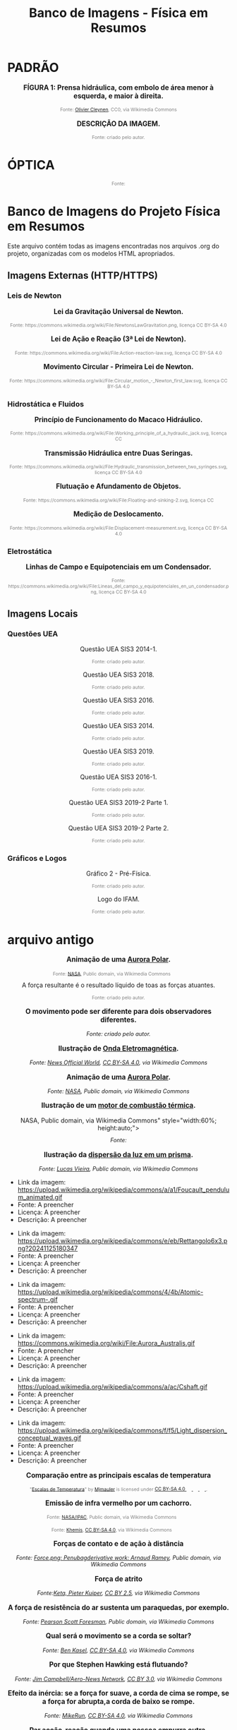 #+TITLE: Banco de Imagens - Física em Resumos


* PADRÃO

#+BEGIN_EXPORT html
<div style="text-align:center; max-width:700px; margin:auto;">
  <p style="font-weight:bold; font-size:1.1em;">
 FÍGURA 1: Prensa hidráulica, com embolo de área menor à esquerda, e maior à direita.
  </p>
  <img src="https://upload.wikimedia.org/wikipedia/commons/9/99/Working_principle_of_a_hydraulic_jack.svg"
       alt="prensa-hidraulica-1"
       style="width:80%; height:auto;">
  <p style="font-size:0.75em; color:gray;">
    Fonte: <a href="https://commons.wikimedia.org/wiki/File:Working_principle_of_a_hydraulic_jack.svg">Olivier Cleynen</a>, CC0, via Wikimedia Commons
    <img src="https://mirrors.creativecommons.org/presskit/icons/cc.svg" style="height: 1em;" />
    <img src="https://mirrors.creativecommons.org/presskit/icons/zero.svg" style="height: 1em;" />
  </p>
</div>
#+END_EXPORT



#+BEGIN_EXPORT html
<div style="text-align:center; max-width:700px; margin:auto;">
  <p style="font-weight:bold; font-size:1.1em;">
    DESCRIÇÃO DA IMAGEM.
  </p>
  <img src="./pictures/NOME_DA_IMAGEM.png"
       alt="ALT_TEXT"
       style="width:100%; height:auto;">
  <p style="font-size:0.75em; color:gray;">
    Fonte: criado pelo autor.
  </p>
</div>
#+END_EXPORT





* ÓPTICA


#+BEGIN_EXPORT html
<div style="text-align:center; max-width:700px; margin:auto;">
  <p style="font-weight:bold; font-size:1.1em;">
  
  </p>
  <img src=" "
       alt="prensa-hidraulica-1"
       style="width:80%; height:auto;">
  <p style="font-size:0.75em; color:gray;">
    Fonte:
    <img src="https://mirrors.creativecommons.org/presskit/icons/cc.svg" style="height: 1em;" />
    <img src="https://mirrors.creativecommons.org/presskit/icons/zero.svg" style="height: 1em;" />
  </p>
</div>
#+END_EXPORT


* Banco de Imagens do Projeto Física em Resumos

Este arquivo contém todas as imagens encontradas nos arquivos .org do projeto, organizadas com os modelos HTML apropriados.

** Imagens Externas (HTTP/HTTPS)


*** Leis de Newton


#+BEGIN_EXPORT html
<div style="text-align:center; max-width:700px; margin:auto;">
  <p style="font-weight:bold; font-size:1.1em;">
    Lei da Gravitação Universal de Newton.
  </p>
  <img src="https://upload.wikimedia.org/wikipedia/commons/3/3a/NewtonsLawGravitation.png"
       alt="Diagrama da Lei da Gravitação Universal"
       style="width:60%; height:auto;">
  <p style="font-size:0.75em; color:gray;">
    Fonte: https://commons.wikimedia.org/wiki/File:NewtonsLawGravitation.png, licença CC BY-SA 4.0
    <img src="https://mirrors.creativecommons.org/presskit/icons/cc.svg" style="height: 1em;" />
    <img src="https://mirrors.creativecommons.org/presskit/icons/zero.svg" style="height: 1em;" />
  </p>
</div>
#+END_EXPORT



#+BEGIN_EXPORT html
<div style="text-align:center; max-width:700px; margin:auto;">
  <p style="font-weight:bold; font-size:1.1em;">
    Lei de Ação e Reação (3ª Lei de Newton).
  </p>
  <img src="https://upload.wikimedia.org/wikipedia/commons/6/6d/Action-reaction-law.svg"
       alt="Diagrama da Lei de Ação e Reação"
       style="width:60%; height:auto;">
  <p style="font-size:0.75em; color:gray;">
    Fonte: https://commons.wikimedia.org/wiki/File:Action-reaction-law.svg, licença CC BY-SA 4.0
    <img src="https://mirrors.creativecommons.org/presskit/icons/cc.svg" style="height: 1em;" />
    <img src="https://mirrors.creativecommons.org/presskit/icons/zero.svg" style="height: 1em;" />
  </p>
</div>
#+END_EXPORT



#+BEGIN_EXPORT html
<div style="text-align:center; max-width:700px; margin:auto;">
  <p style="font-weight:bold; font-size:1.1em;">
    Movimento Circular - Primeira Lei de Newton.
  </p>
  <img src="https://upload.wikimedia.org/wikipedia/commons/c/c7/Circular_motion_-_Newton_first_law.svg"
       alt="Diagrama do movimento circular e primeira lei de Newton"
       style="width:60%; height:auto;">
  <p style="font-size:0.75em; color:gray;">
    Fonte: https://commons.wikimedia.org/wiki/File:Circular_motion_-_Newton_first_law.svg, licença CC BY-SA 4.0
    <img src="https://mirrors.creativecommons.org/presskit/icons/cc.svg" style="height: 1em;" />
    <img src="https://mirrors.creativecommons.org/presskit/icons/zero.svg" style="height: 1em;" />
  </p>
</div>
#+END_EXPORT


*** Hidrostática e Fluidos


#+BEGIN_EXPORT html
<div style="text-align:center; max-width:700px; margin:auto;">
  <p style="font-weight:bold; font-size:1.1em;">
    Princípio de Funcionamento do Macaco Hidráulico.
  </p>
  <img src="https://upload.wikimedia.org/wikipedia/commons/9/99/Working_principle_of_a_hydraulic_jack.svg"
       alt="Diagrama do princípio de funcionamento do macaco hidráulico"
       style="width:60%; height:auto;">
  <p style="font-size:0.75em; color:gray;">
    Fonte: https://commons.wikimedia.org/wiki/File:Working_principle_of_a_hydraulic_jack.svg, licença CC
    <img src="https://mirrors.creativecommons.org/presskit/icons/cc.svg" style="height: 1em;" />
    <img src="https://mirrors.creativecommons.org/presskit/icons/zero.svg" style="height: 1em;" />
  </p>
</div>
#+END_EXPORT



#+BEGIN_EXPORT html
<div style="text-align:center; max-width:700px; margin:auto;">
  <p style="font-weight:bold; font-size:1.1em;">
    Transmissão Hidráulica entre Duas Seringas.
  </p>
  <img src="https://upload.wikimedia.org/wikipedia/commons/thumb/e/e9/Hydraulic_transmission_between_two_syringes.svg/512px-Hydraulic_transmission_between_two_syringes.svg.png"
       alt="Diagrama da transmissão hidráulica entre seringas"
       style="width:60%; height:auto;">
  <p style="font-size:0.75em; color:gray;">
    Fonte: https://commons.wikimedia.org/wiki/File:Hydraulic_transmission_between_two_syringes.svg, licença CC BY-SA 4.0
    <img src="https://mirrors.creativecommons.org/presskit/icons/cc.svg" style="height: 1em;" />
    <img src="https://mirrors.creativecommons.org/presskit/icons/zero.svg" style="height: 1em;" />
  </p>
</div>
#+END_EXPORT



#+BEGIN_EXPORT html
<div style="text-align:center; max-width:700px; margin:auto;">
  <p style="font-weight:bold; font-size:1.1em;">
    Flutuação e Afundamento de Objetos.
  </p>
  <img src="https://upload.wikimedia.org/wikipedia/commons/1/10/Floating-and-sinking-2.svg"
       alt="Diagrama mostrando objetos flutuando e afundando"
       style="width:60%; height:auto;">
  <p style="font-size:0.75em; color:gray;">
    Fonte: https://commons.wikimedia.org/wiki/File:Floating-and-sinking-2.svg, licença CC
    <img src="https://mirrors.creativecommons.org/presskit/icons/cc.svg" style="height: 1em;" />
    <img src="https://mirrors.creativecommons.org/presskit/icons/zero.svg" style="height: 1em;" />
  </p>
</div>
#+END_EXPORT



#+BEGIN_EXPORT html
<div style="text-align:center; max-width:700px; margin:auto;">
  <p style="font-weight:bold; font-size:1.1em;">
    Medição de Deslocamento.
  </p>
  <img src="https://upload.wikimedia.org/wikipedia/commons/thumb/b/b1/Displacement-measurement.svg/512px-Displacement-measurement.svg.png"
       alt="Diagrama de medição de deslocamento"
       style="width:60%; height:auto;">
  <p style="font-size:0.75em; color:gray;">
    Fonte: https://commons.wikimedia.org/wiki/File:Displacement-measurement.svg, licença CC BY-SA 4.0
    <img src="https://mirrors.creativecommons.org/presskit/icons/cc.svg" style="height: 1em;" />
    <img src="https://mirrors.creativecommons.org/presskit/icons/zero.svg" style="height: 1em;" />
  </p>
</div>
#+END_EXPORT


*** Eletrostática


#+BEGIN_EXPORT html
<div style="text-align:center; max-width:700px; margin:auto;">
  <p style="font-weight:bold; font-size:1.1em;">
    Linhas de Campo e Equipotenciais em um Condensador.
  </p>
  <img src="https://upload.wikimedia.org/wikipedia/commons/d/d4/Lineas_del_campo_y_equipotenciales_en_un_condensador.png"
       alt="Diagrama das linhas de campo e equipotenciais em um condensador"
       style="width:60%; height:auto;">
  <p style="font-size:0.75em; color:gray;">
    Fonte: https://commons.wikimedia.org/wiki/File:Lineas_del_campo_y_equipotenciales_en_un_condensador.png, licença CC BY-SA 4.0
    <img src="https://mirrors.creativecommons.org/presskit/icons/cc.svg" style="height: 1em;" />
    <img src="https://mirrors.creativecommons.org/presskit/icons/zero.svg" style="height: 1em;" />
  </p>
</div>
#+END_EXPORT


** Imagens Locais

*** Questões UEA


#+BEGIN_EXPORT html
<div style="text-align:center; max-width:700px; margin:auto;">
  <p>
    Questão UEA SIS3 2014-1.
  </p>
  <img src="./uea-pngs/uea-sis3-2014-1.png"
       alt="Questão UEA SIS3 2014-1"
       style="width:100%; height:auto;">
  <p style="font-size:0.75em; color:gray;">
    Fonte: criado pelo autor.
  </p>
</div>
#+END_EXPORT



#+BEGIN_EXPORT html
<div style="text-align:center; max-width:700px; margin:auto;">
  <p>
    Questão UEA SIS3 2018.
  </p>
  <img src="./uea-pngs/uea-sis3-2018.png"
       alt="Questão UEA SIS3 2018"
       style="width:100%; height:auto;">
  <p style="font-size:0.75em; color:gray;">
    Fonte: criado pelo autor.
  </p>
</div>
#+END_EXPORT



#+BEGIN_EXPORT html
<div style="text-align:center; max-width:700px; margin:auto;">
  <p>
    Questão UEA SIS3 2016.
  </p>
  <img src="./uea-pngs/uea-sis3-2016.png"
       alt="Questão UEA SIS3 2016"
       style="width:100%; height:auto;">
  <p style="font-size:0.75em; color:gray;">
    Fonte: criado pelo autor.
  </p>
</div>
#+END_EXPORT



#+BEGIN_EXPORT html
<div style="text-align:center; max-width:700px; margin:auto;">
  <p>
    Questão UEA SIS3 2014.
  </p>
  <img src="./uea-pngs/uea-sis3-2014.png"
       alt="Questão UEA SIS3 2014"
       style="width:100%; height:auto;">
  <p style="font-size:0.75em; color:gray;">
    Fonte: criado pelo autor.
  </p>
</div>
#+END_EXPORT



#+BEGIN_EXPORT html
<div style="text-align:center; max-width:700px; margin:auto;">
  <p>
    Questão UEA SIS3 2019.
  </p>
  <img src="./uea-pngs/uea-sis3-2019.png"
       alt="Questão UEA SIS3 2019"
       style="width:100%; height:auto;">
  <p style="font-size:0.75em; color:gray;">
    Fonte: criado pelo autor.
  </p>
</div>
#+END_EXPORT



#+BEGIN_EXPORT html
<div style="text-align:center; max-width:700px; margin:auto;">
  <p>
    Questão UEA SIS3 2016-1.
  </p>
  <img src="./uea-pngs/uea-sis3-2016-1.png"
       alt="Questão UEA SIS3 2016-1"
       style="width:100%; height:auto;">
  <p style="font-size:0.75em; color:gray;">
    Fonte: criado pelo autor.
  </p>
</div>
#+END_EXPORT



#+BEGIN_EXPORT html
<div style="text-align:center; max-width:700px; margin:auto;">
  <p>
    Questão UEA SIS3 2019-2 Parte 1.
  </p>
  <img src="./uea-pngs/uea-sis3-2019-2-part1.png"
       alt="Questão UEA SIS3 2019-2 Parte 1"
       style="width:100%; height:auto;">
  <p style="font-size:0.75em; color:gray;">
    Fonte: criado pelo autor.
  </p>
</div>
#+END_EXPORT



#+BEGIN_EXPORT html
<div style="text-align:center; max-width:700px; margin:auto;">
  <p>
    Questão UEA SIS3 2019-2 Parte 2.
  </p>
  <img src="./uea-pngs/uea-sis3-2019-2-part2.png"
       alt="Questão UEA SIS3 2019-2 Parte 2"
       style="width:100%; height:auto;">
  <p style="font-size:0.75em; color:gray;">
    Fonte: criado pelo autor.
  </p>
</div>
#+END_EXPORT


*** Gráficos e Logos


#+BEGIN_EXPORT html
<div style="text-align:center; max-width:700px; margin:auto;">
  <p>
    Gráfico 2 - Pré-Física.
  </p>
  <img src="./graphics/grafico2.png"
       alt="Gráfico 2 para exercícios de pré-física"
       style="width:100%; height:auto;">
  <p style="font-size:0.75em; color:gray;">
    Fonte: criado pelo autor.
  </p>
</div>
#+END_EXPORT



#+BEGIN_EXPORT html
<div style="text-align:center; max-width:700px; margin:auto;">
  <p>
    Logo do IFAM.
  </p>
  <img src="./ifam-logo.png"
       alt="Logo do Instituto Federal do Amazonas"
       style="width:100%; height:auto;">
  <p style="font-size:0.75em; color:gray;">
    Fonte: criado pelo autor.
  </p>
</div>
#+END_EXPORT





* arquivo antigo



#+BEGIN_EXPORT html
<div style="text-align:center; max-width:700px; margin:auto;">
  <p style="font-weight:bold; font-size:1.1em;">
    Animação de uma <a href="https://pt.wikipedia.org/wiki/Aurora_polar" target="_blank">Aurora Polar</a>.
  </p>
  <img src="https://upload.wikimedia.org/wikipedia/commons/4/48/Aurora_Australis.gif"
       alt="Aurora Austral animada"
       style="width:60%; height:auto;">
  <p style="font-size:0.75em; color:gray;">
    Fonte: <a href="https://commons.wikimedia.org/wiki/File:Aurora_Australis.gif">NASA</a>, 
    Public domain, via Wikimedia Commons
    <img src="https://mirrors.creativecommons.org/presskit/icons/cc.svg" style="height: 1em; margin-left: 0.25em; display: inline;" />
    <img src="https://mirrors.creativecommons.org/presskit/icons/zero.svg" style="height: 1em; margin-left: 0.125em; display: inline;" />
  </p>
</div>
#+END_EXPORT



#+BEGIN_EXPORT html
<div style="text-align:center; max-width:700px; margin:auto;">

A força resultante é o resultado líquido de toas as forças atuantes.
  </p>
  <img src="./pictures/forca-resultante.png"
       alt="queda-livre"
       style="width:100%; height:auto;">
  <p style="font-size:0.75em; color:gray;">
  Fonte: criado pelo autor.
  </p>
</div>
#+END_EXPORT



#+BEGIN_EXPORT html
<div style="text-align:center; max-width:700px; margin:auto;">
  <p style="font-weight:bold; font-size:1.1em;">
    O movimento pode ser diferente para dois observadores diferentes. 
  </p>
  <img src="./pictures/referenciais.png"
       alt="força resultante"
       style="width:100%; height:auto;">
  <p style="font-style:italic; font-size:0.9em;">
Fonte: criado pelo autor.
  </p>
</div>
#+END_EXPORT



#+BEGIN_EXPORT html
<div style="text-align:center; max-width:700px; margin:auto;">
  <p style="font-weight:bold; font-size:1.1em;">
    Ilustração de <a href="https://pt.wikipedia.org/wiki/Radia%C3%A7%C3%A3o_eletromagn%C3%A9tica" target="_blank">Onda Eletromagnética</a>.
  </p>
  <img src="https://upload.wikimedia.org/wikipedia/commons/4/4b/Atomic-spectrum-.gif"
       alt="https://upload.wikimedia.org/wikipedia/commons/4/4b/Atomic-spectrum-.gif"
       style="width:60%; height:auto;">
  <p style="font-style:italic; font-size:0.9em;">
    Fonte: <a href="https://commons.wikimedia.org/wiki/File:Atomic-spectrum-.gif">News Official World</a>, <a href="https://creativecommons.org/licenses/by-sa/4.0">CC BY-SA 4.0</a>, via Wikimedia Commons
  </p>
</div>
#+END_EXPORT



#+BEGIN_EXPORT html
<div style="text-align:center; max-width:700px; margin:auto;">
  <p style="font-weight:bold; font-size:1.1em;">
    Animação de uma <a href="https://pt.wikipedia.org/wiki/Aurora_polar" target="_blank">Aurora Polar</a>.
  </p>
  <img src="https://commons.wikimedia.org/wiki/File:Aurora_Australis.gif"
       alt=h"https://commons.wikimedia.org/wiki/File:Aurora_Australis.gif"
       style="width:60%; height:auto;">
  <p style="font-style:italic; font-size:0.9em;">
    Fonte: <a href="https://commons.wikimedia.org/wiki/File:Aurora_Australis.gif">NASA</a>, Public domain, via Wikimedia Commons
  </p>
</div>
#+END_EXPORT


#+BEGIN_EXPORT html
<div style="text-align:center; max-width:700px; margin:auto;">
  <p style="font-weight:bold; font-size:1.1em;">
    Ilustração de um  <a href=" https://pt.wikipedia.org/wiki/Motor_de_combust%C3%A3o_interna" target="_blank"> motor de combustão térmica</a>.
  </p>
  <img src="https://upload.wikimedia.org/wikipedia/commons/a/ac/Cshaft.gif"
       alt="<a href="https://commons.wikimedia.org/wiki/File:Cshaft.gif">NASA</a>,
Public domain, via Wikimedia Commons"
       style="width:60%; height:auto;">
  <p style="font-style:italic; font-size:0.9em;">
    Fonte: 
  </p>
</div>
#+END_EXPORT









#+BEGIN_EXPORT html
<div style="text-align:center; max-width:700px; margin:auto;">
  <p style="font-weight:bold; font-size:1.1em;">
    Ilustração da <a href="https://pt.wikipedia.org/wiki/Dispers%C3%A3o_(%C3%B3ptica)" target="_blank"> dispersão da luz em um prisma</a>.
  </p>
  <img src="https://upload.wikimedia.org/wikipedia/commons/f/f5/Light_dispersion_conceptual_waves.gif"
       alt="https://upload.wikimedia.org/wikipedia/commons/f/f5/Light_dispersion_conceptual_waves.gif"
       style="width:60%; height:auto;">
  <p style="font-style:italic; font-size:0.9em;">
    Fonte: <a href="https://commons.wikimedia.org/wiki/File:Light_dispersion_conceptual_waves.gif">Lucas Vieira</a>, Public domain, via Wikimedia Commons
  </p>
</div>
#+END_EXPORT




- Link da imagem: https://upload.wikimedia.org/wikipedia/commons/a/a1/Foucault_pendulum_animated.gif
- Fonte: A preencher
- Licença: A preencher
- Descrição: A preencher


- Link da imagem: https://upload.wikimedia.org/wikipedia/commons/e/eb/Rettangolo6x3.png?20241125180347
- Fonte: A preencher
- Licença: A preencher
- Descrição: A preencher


- Link da imagem: https://upload.wikimedia.org/wikipedia/commons/4/4b/Atomic-spectrum-.gif
- Fonte: A preencher
- Licença: A preencher
- Descrição: A preencher


- Link da imagem: https://commons.wikimedia.org/wiki/File:Aurora_Australis.gif
- Fonte: A preencher
- Licença: A preencher
- Descrição: A preencher


- Link da imagem: https://upload.wikimedia.org/wikipedia/commons/a/ac/Cshaft.gif
- Fonte: A preencher
- Licença: A preencher
- Descrição: A preencher


- Link da imagem: https://upload.wikimedia.org/wikipedia/commons/f/f5/Light_dispersion_conceptual_waves.gif
- Fonte: A preencher
- Licença: A preencher
- Descrição: A preencher


#+BEGIN_EXPORT html
<div style="text-align:center; max-width:700px; margin:auto;">
  <p style="font-weight:bold; font-size:1.1em;">
    Comparação entre as principais escalas de temperatura
  </p>
  <img src="https://upload.wikimedia.org/wikipedia/commons/9/94/Escalas_de_Temperatura.jpg"
       style="width:60%; height:auto;">
  <p style="font-size:0.75em; color:gray;">
    "<a rel="noopener noreferrer" href="https://commons.wikimedia.org/w/index.php?curid=92805740">Escalas de Temperatura</a>" 
    by <a rel="noopener noreferrer" href="https://commons.wikimedia.org/wiki/User:Mjmauler">Mjmauler</a> 
    is licensed under 
    <a rel="noopener noreferrer" href="https://creativecommons.org/licenses/by-sa/4.0/?ref=openverse">
      CC BY-SA 4.0 
      <img src="https://mirrors.creativecommons.org/presskit/icons/cc.svg" style="height: 1em; margin-right: 0.125em; display: inline;" />
      <img src="https://mirrors.creativecommons.org/presskit/icons/by.svg" style="height: 1em; margin-right: 0.125em; display: inline;" />
      <img src="https://mirrors.creativecommons.org/presskit/icons/sa.svg" style="height: 1em; margin-right: 0.125em; display: inline;" />
    </a>.
  </p>
</div>
#+END_EXPORT




#+BEGIN_EXPORT html
<div style="text-align:center; max-width:700px; margin:auto;">
  <p style="font-weight:bold; font-size:1.1em;">
    Emissão de infra vermelho por um cachorro. 
  </p>
  <img src="https://upload.wikimedia.org/wikipedia/commons/0/0c/Infrared_dog.jpg"
       alt="infrared_dog.jpg"
       style="width:60%; height:auto;">
  <p style="font-size:0.75em; color:gray;">
    Fonte: <a href="https://commons.wikimedia.org/wiki/File:Infrared_dog.jpg">NASA/IPAC</a>, Public domain, via Wikimedia Commons
    <img src="https://mirrors.creativecommons.org/presskit/icons/cc.svg" style="height: 1em; margin-left: 0.25em; display: inline;" />
    <img src="https://mirrors.creativecommons.org/presskit/icons/zero.svg" style="height: 1em; margin-left: 0.125em; display: inline;" />
  </p>
</div>
#+END_EXPORT


#+BEGIN_EXPORT html
<div style="text-align:center; max-width:700px; margin:auto;">
  <p style="font-weight:bold; font-size:1.1em;">
  </p>
  <img src="https://upload.wikimedia.org/wikipedia/commons/3/36/Espectro_EM_pt.svg"
       alt="Espectro_EM_pt.svg"
       style="width:60%; height:auto;">
  <p style="font-size:0.75em; color:gray;">
    Fonte: <a href="https://commons.wikimedia.org/wiki/File:Espectro_EM_pt.svg">Khemis</a>, <a href="https://creativecommons.org/licenses/by-sa/4.0">CC BY-SA 4.0</a>, via Wikimedia Commons
    <img src="https://mirrors.creativecommons.org/presskit/icons/cc.svg" style="height: 1em; margin-left: 0.25em; display: inline;" />
    <img src="https://mirrors.creativecommons.org/presskit/icons/zero.svg" style="height: 1em; margin-left: 0.125em; display: inline;" />
  </p>
</div>
#+END_EXPORT


#+BEGIN_EXPORT html
<div style="text-align:center; max-width:700px; margin:auto;">
  <p style="font-weight:bold; font-size:1.1em;">
    Forças de contato e de ação à distância
  </p>
  <img src="https://upload.wikimedia.org/wikipedia/commons/c/c3/Force_examples.svg"
       alt="exemplos de força 1"
       style="width:100%; height:auto;">
  <p style="font-style:italic; font-size:0.9em;">
  Fonte: <a href="https://commons.wikimedia.org/wiki/File:Force_examples.svg">Force.png: Penubagderivative work: Arnaud Ramey</a>, Public domain, via Wikimedia Commons
  </p>
</div>
#+END_EXPORT



#+BEGIN_EXPORT html
<div style="text-align:center; max-width:700px; margin:auto;">
  <p style="font-weight:bold; font-size:1.1em;">
    Força de atrito
  </p>
  <img src="https://upload.wikimedia.org/wikipedia/commons/d/d9/Friction.svg"
       alt="força de atrito"
       style="width:100%; height:auto;">
  <p style="font-style:italic; font-size:0.9em;">
  Fonte:<a href="https://commons.wikimedia.org/wiki/File:Friction.svg">Keta, Pieter Kuiper</a>, <a href="https://creativecommons.org/licenses/by/2.5">CC BY 2.5</a>, via Wikimedia Commons
  </p>
</div>
#+END_EXPORT


#+BEGIN_EXPORT html
<div style="text-align:center; max-width:700px; margin:auto;">
  <p style="font-weight:bold; font-size:1.1em;">
    A força de resistência do ar sustenta um paraquedas, por exemplo.
  </p>
  <img src="https://upload.wikimedia.org/wikipedia/commons/a/a8/Parachute_%28PSF%29.png"
       alt="paraquedas"
       style="width:50%; height:auto;">
  <p style="font-style:italic; font-size:0.9em;">
  Fonte: <a href="https://commons.wikimedia.org/wiki/File:Parachute_(PSF).png">Pearson Scott Foresman</a>, Public domain, via Wikimedia Commons
  </p>
</div>
#+END_EXPORT


#+BEGIN_EXPORT html
<div style="text-align:center; max-width:700px; margin:auto;">
  <p style="font-weight:bold; font-size:1.1em;">
    Qual será o movimento se a corda se soltar?
  </p>
  <img src="https://upload.wikimedia.org/wikipedia/commons/6/66/Circular_motion_-_Newton_first_law.svg"
       alt="circular"
       style="width:50%; height:auto;">
  <p style="font-style:italic; font-size:0.9em;">
  Fonte: <a href="https://commons.wikimedia.org/wiki/File:Circular_motion_-_Newton_first_law.svg">Ben Kasel</a>, <a href="https://creativecommons.org/licenses/by-sa/4.0">CC BY-SA 4.0</a>, via Wikimedia Commons
  </p>
</div>
#+END_EXPORT



#+BEGIN_EXPORT html
<div style="text-align:center; max-width:700px; margin:auto;">
  <p style="font-weight:bold; font-size:1.1em;">
    Por que Stephen Hawking está flutuando?
  </p>
  <img src="https://upload.wikimedia.org/wikipedia/commons/0/08/Physicist_Stephen_Hawking_in_Zero_Gravity_NASA.jpg"
       alt="circular"
       style="width:50%; height:auto;">
  <p style="font-style:italic; font-size:0.9em;">
  Fonte: <a href="https://commons.wikimedia.org/wiki/File:Physicist_Stephen_Hawking_in_Zero_Gravity_NASA.jpg">Jim Campbell/Aero-News Network</a>, <a href="https://creativecommons.org/licenses/by/3.0">CC BY 3.0</a>, via Wikimedia Commons
  </p>
</div>
#+END_EXPORT


#+BEGIN_EXPORT html
<div style="text-align:center; max-width:700px; margin:auto;">
  <p style="font-weight:bold; font-size:1.1em;">
  Efeito da inércia: se a força for suave, a corda de cima se rompe, se a força for abrupta,a corda de baixo se rompe.
  </p>
  <img src="https://upload.wikimedia.org/wikipedia/commons/b/b0/Inertial-vs-gravitational-mass-experiment.svg"
       alt="inertia-string"
       style="width:50%; height:auto;">
  <p style="font-style:italic; font-size:0.9em;">
  Fonte: <a href="https://commons.wikimedia.org/wiki/File:Inertial-vs-gravitational-mass-experiment.svg">MikeRun</a>, <a href="https://creativecommons.org/licenses/by-sa/4.0">CC BY-SA 4.0</a>, via Wikimedia Commons
  </p>
</div>
#+END_EXPORT




#+BEGIN_EXPORT html
<div style="text-align:center; max-width:700px; margin:auto;">
  <p style="font-weight:bold; font-size:1.1em;">
  Par acção-reação quando uma pessoa empurra outra.
  </p>
  <img src="https://upload.wikimedia.org/wikipedia/commons/6/6d/Action-reaction-law.svg"
       alt="ação-reação1"
       style="width:50%; height:auto;">
  <p style="font-style:italic; font-size:0.9em;">
  Fonte: <a href="https://commons.wikimedia.org/wiki/File:Action-reaction-law.svg">MikeRun</a>, <a href="https://creativecommons.org/licenses/by-sa/4.0">CC BY-SA 4.0</a>, via Wikimedia Commons
  </p>
</div>
#+END_EXPORT

#+BEGIN_EXPORT html
<div style="text-align:center; max-width:700px; margin:auto;">
  <p style="font-weight:bold; font-size:1.1em;">
  Par acção-reação em forças de ação à distância, nesse exemplo, a força gravitacional.
  </p>
  <img src="https://upload.wikimedia.org/wikipedia/commons/3/3a/NewtonsLawGravitation.png"
       alt="ação-reação2-gravitacional"
       style="width:50%; height:auto;">
  <p style="font-style:italic; font-size:0.9em;">
  Fonte: <a href="https://commons.wikimedia.org/wiki/File:NewtonsLawGravitation.png">Svjo</a>, <a href="https://creativecommons.org/licenses/by-sa/4.0">CC BY-SA 4.0</a>, via Wikimedia Commons
  </p>
</div>
#+END_EXPORT


#+BEGIN_EXPORT html
<div style="text-align:center; max-width:700px; margin:auto;">
  <p style="font-weight:bold; font-size:1.1em;">
    Quem está dentro de um automóvel que faz uma curva, sente uma força para fora da curva.
  </p>
  <img src="https://upload.wikimedia.org/wikipedia/commons/c/c6/ForceCentrifugeDansUnVirage.png"
       alt="força-cetrífuga"
       style="width:70%; height:auto;">
  <p style="font-style:italic; font-size:0.9em;">
  Fonte: <a href="https://commons.wikimedia.org/wiki/File:ForceCentrifugeDansUnVirage.png">Thilp</a>, CC0, via Wikimedia Commons
  </p>
</div>
#+END_EXPORT





* CONFIGURAR

#+BEGIN_EXPORT html
<div style="text-align:center; max-width:700px; margin:auto;">
  <p style="font-weight:bold; font-size:1.1em;">
    Resistência, tensão e corrente.
  </p>
  <img src="https://upload.wikimedia.org/wikipedia/commons/b/bf/Lei_de_ohm_-_Ohm%27s_law.jpg"
       alt="lei-de-ohm"
       style="width:60%; height:auto;">
  <p style="font-size:0.75em; color:gray;">
    Fonte: Elilopes, CC BY-SA 4.0 <https://creativecommons.org/licenses/by-sa/4.0>, via Wikimedia Commons
    <img src="https://mirrors.creativecommons.org/presskit/icons/cc.svg" style="height: 1em;" />
    <img src="https://mirrors.creativecommons.org/presskit/icons/zero.svg" style="height: 1em;" />
  </p>
</div>
#+END_EXPORT







* Fontes

https://openverse.org 


[[https://pixabay.com/images/search/dominica/?utm_source=chatgpt.com][pixbay]]


* revisar

#+BEGIN_EXPORT html
<div style="text-align:center; max-width:700px; margin:auto;">
  <p style="font-weight:bold; font-size:1.1em;">
    Força Resultante - Diagrama de Forças.
  </p>
  <img src="https://upload.wikimedia.org/wikipedia/commons/f/f7/Forca-resultante.png"
       alt="Diagrama mostrando força resultante"
       style="width:60%; height:auto;">
  <p style="font-size:0.75em; color:gray;">
    Fonte: https://commons.wikimedia.org/wiki/File:Forca-resultante.png, licença CC
    <img src="https://mirrors.creativecommons.org/presskit/icons/cc.svg" style="height: 1em;" />
    <img src="https://mirrors.creativecommons.org/presskit/icons/zero.svg" style="height: 1em;" />
  </p>
</div>
#+END_EXPORT



#+BEGIN_EXPORT html
<div style="text-align:center; max-width:700px; margin:auto;">
  <p style="font-weight:bold; font-size:1.1em;">
    Força Resultante - Segundo Diagrama.
  </p>
  <img src="https://upload.wikimedia.org/wikipedia/commons/a/a8/Forca-resultante-2.png"
       alt="Segundo diagrama de força resultante"
       style="width:60%; height:auto;">
  <p style="font-size:0.75em; color:gray;">
    Fonte: https://commons.wikimedia.org/wiki/File:Forca-resultante-2.png, licença CC
    <img src="https://mirrors.creativecommons.org/presskit/icons/cc.svg" style="height: 1em;" />
    <img src="https://mirrors.creativecommons.org/presskit/icons/zero.svg" style="height: 1em;" />
  </p>
</div>
#+END_EXPORT


#+BEGIN_EXPORT html
<div style="text-align:center; max-width:700px; margin:auto;">
  <p style="font-weight:bold; font-size:1.1em;">
    Força Resultante - Terceiro Diagrama.
  </p>
  <img src="https://upload.wikimedia.org/wikipedia/commons/b/b7/Forca-resultante-3.png"
       alt="Terceiro diagrama de força resultante"
       style="width:60%; height:auto;">
  <p style="font-size:0.75em; color:gray;">
    Fonte: https://commons.wikimedia.org/wiki/File:Forca-resultante-3.png, licença CC
    <img src="https://mirrors.creativecommons.org/presskit/icons/cc.svg" style="height: 1em;" />
    <img src="https://mirrors.creativecommons.org/presskit/icons/zero.svg" style="height: 1em;" />
  </p>
</div>
#+END_EXPORT



* Fonte própria

#+BEGIN_EXPORT html
<div style="text-align:center; max-width:700px; margin:auto;">
  <p style="font-weight:bold; font-size:1.1em;">
    O movimento pode ser diferente para dois observadores diferentes.
  </p>
  <img src="./pictures/forca-resultante.png"
       alt="queda-livre"
       style="width:100%; height:auto;">
  <p style="font-style:italic; font-size:0.9em;">
  </p>
</div>
#+END_EXPORT



#+BEGIN_EXPORT html
<div style="text-align:center; max-width:700px; margin:auto;">
  <p style="font-weight:bold; font-size:1.1em;">
    A força resultante é o resultado líquido de toas as forças atuantes. 
  </p>
  <img src="./pictures/referenciais.png"
       alt="força resultante"
       style="width:100%; height:auto;">
  <p style="font-style:italic; font-size:0.9em;">
Fonte: criado pelo autor.
  </p>
</div>
#+END_EXPORT




* wikimedia


#+BEGIN_EXPORT html
<div style="text-align:center; max-width:700px; margin:auto;">
  <p style="font-weight:bold; font-size:1.1em;">
    Animação de uma <a href="https://pt.wikipedia.org/wiki/Aurora_polar" target="_blank">Aurora Polar</a>.
  </p>
  <img src="https://upload.wikimedia.org/wikipedia/commons/4/48/Aurora_Australis.gif"
       alt="Aurora Austral animada"
       style="width:60%; height:auto;">
  <p style="font-size:0.75em; color:gray;">
    Fonte: <a href="https://commons.wikimedia.org/wiki/File:Aurora_Australis.gif">NASA</a>, 
    Public domain, via Wikimedia Commons
    <img src="https://mirrors.creativecommons.org/presskit/icons/cc.svg" style="height: 1em; margin-left: 0.25em; display: inline;" />
    <img src="https://mirrors.creativecommons.org/presskit/icons/zero.svg" style="height: 1em; margin-left: 0.125em; display: inline;" />
  </p>
</div>
#+END_EXPORT








#+BEGIN_EXPORT html
<div style="text-align:center; max-width:700px; margin:auto;">
  <p style="font-weight:bold; font-size:1.1em;">
    Ilustração de <a href="https://pt.wikipedia.org/wiki/Radia%C3%A7%C3%A3o_eletromagn%C3%A9tica" target="_blank">Onda Eletromagnética</a>.
  </p>
  <img src="https://upload.wikimedia.org/wikipedia/commons/4/4b/Atomic-spectrum-.gif"
       alt="https://upload.wikimedia.org/wikipedia/commons/4/4b/Atomic-spectrum-.gif"
       style="width:60%; height:auto;">
  <p style="font-style:italic; font-size:0.9em;">
    Fonte: <a href="https://commons.wikimedia.org/wiki/File:Atomic-spectrum-.gif">News Official World</a>, <a href="https://creativecommons.org/licenses/by-sa/4.0">CC BY-SA 4.0</a>, via Wikimedia Commons
  </p>
</div>
#+END_EXPORT



#+BEGIN_EXPORT html
<div style="text-align:center; max-width:700px; margin:auto;">
  <p style="font-weight:bold; font-size:1.1em;">
    Animação de uma <a href="https://pt.wikipedia.org/wiki/Aurora_polar" target="_blank">Aurora Polar</a>.
  </p>
  <img src="https://commons.wikimedia.org/wiki/File:Aurora_Australis.gif"
       alt=h"https://commons.wikimedia.org/wiki/File:Aurora_Australis.gif"
       style="width:60%; height:auto;">
  <p style="font-style:italic; font-size:0.9em;">
    Fonte: <a href="https://commons.wikimedia.org/wiki/File:Aurora_Australis.gif">NASA</a>, Public domain, via Wikimedia Commons
  </p>
</div>
#+END_EXPORT


#+BEGIN_EXPORT html
<div style="text-align:center; max-width:700px; margin:auto;">
  <p style="font-weight:bold; font-size:1.1em;">
    Ilustração de um  <a href=" https://pt.wikipedia.org/wiki/Motor_de_combust%C3%A3o_interna" target="_blank"> motor de combustão térmica</a>.
  </p>
  <img src="https://upload.wikimedia.org/wikipedia/commons/a/ac/Cshaft.gif"
       alt="<a href="https://commons.wikimedia.org/wiki/File:Cshaft.gif">NASA</a>,
Public domain, via Wikimedia Commons"
       style="width:60%; height:auto;">
  <p style="font-style:italic; font-size:0.9em;">
    Fonte: 
  </p>
</div>
#+END_EXPORT









#+BEGIN_EXPORT html
<div style="text-align:center; max-width:700px; margin:auto;">
  <p style="font-weight:bold; font-size:1.1em;">
    Ilustração da <a href="https://pt.wikipedia.org/wiki/Dispers%C3%A3o_(%C3%B3ptica)" target="_blank"> dispersão da luz em um prisma</a>.
  </p>
  <img src="https://upload.wikimedia.org/wikipedia/commons/f/f5/Light_dispersion_conceptual_waves.gif"
       alt="https://upload.wikimedia.org/wikipedia/commons/f/f5/Light_dispersion_conceptual_waves.gif"
       style="width:60%; height:auto;">
  <p style="font-style:italic; font-size:0.9em;">
    Fonte: <a href="https://commons.wikimedia.org/wiki/File:Light_dispersion_conceptual_waves.gif">Lucas Vieira</a>, Public domain, via Wikimedia Commons
  </p>
</div>
#+END_EXPORT




- Link da imagem: https://upload.wikimedia.org/wikipedia/commons/a/a1/Foucault_pendulum_animated.gif
- Fonte: A preencher
- Licença: A preencher
- Descrição: A preencher


- Link da imagem: https://upload.wikimedia.org/wikipedia/commons/e/eb/Rettangolo6x3.png?20241125180347
- Fonte: A preencher
- Licença: A preencher
- Descrição: A preencher


- Link da imagem: https://upload.wikimedia.org/wikipedia/commons/4/4b/Atomic-spectrum-.gif
- Fonte: A preencher
- Licença: A preencher
- Descrição: A preencher


- Link da imagem: https://commons.wikimedia.org/wiki/File:Aurora_Australis.gif
- Fonte: A preencher
- Licença: A preencher
- Descrição: A preencher


- Link da imagem: https://upload.wikimedia.org/wikipedia/commons/a/ac/Cshaft.gif
- Fonte: A preencher
- Licença: A preencher
- Descrição: A preencher


- Link da imagem: https://upload.wikimedia.org/wikipedia/commons/f/f5/Light_dispersion_conceptual_waves.gif
- Fonte: A preencher
- Licença: A preencher
- Descrição: A preencher


#+BEGIN_EXPORT html
<div style="text-align:center; max-width:700px; margin:auto;">
  <p style="font-weight:bold; font-size:1.1em;">
    Comparação entre as principais escalas de temperatura
  </p>
  <img src="https://upload.wikimedia.org/wikipedia/commons/9/94/Escalas_de_Temperatura.jpg"
       style="width:60%; height:auto;">
  <p style="font-size:0.75em; color:gray;">
    "<a rel="noopener noreferrer" href="https://commons.wikimedia.org/w/index.php?curid=92805740">Escalas de Temperatura</a>" 
    by <a rel="noopener noreferrer" href="https://commons.wikimedia.org/wiki/User:Mjmauler">Mjmauler</a> 
    is licensed under 
    <a rel="noopener noreferrer" href="https://creativecommons.org/licenses/by-sa/4.0/?ref=openverse">
      CC BY-SA 4.0 
      <img src="https://mirrors.creativecommons.org/presskit/icons/cc.svg" style="height: 1em; margin-right: 0.125em; display: inline;" />
      <img src="https://mirrors.creativecommons.org/presskit/icons/by.svg" style="height: 1em; margin-right: 0.125em; display: inline;" />
      <img src="https://mirrors.creativecommons.org/presskit/icons/sa.svg" style="height: 1em; margin-right: 0.125em; display: inline;" />
    </a>.
  </p>
</div>
#+END_EXPORT




#+BEGIN_EXPORT html
<div style="text-align:center; max-width:700px; margin:auto;">
  <p style="font-weight:bold; font-size:1.1em;">
    Emissão de infra vermelho por um cachorro. 
  </p>
  <img src="https://upload.wikimedia.org/wikipedia/commons/0/0c/Infrared_dog.jpg"
       alt="infrared_dog.jpg"
       style="width:60%; height:auto;">
  <p style="font-size:0.75em; color:gray;">
    Fonte: <a href="https://commons.wikimedia.org/wiki/File:Infrared_dog.jpg">NASA/IPAC</a>, Public domain, via Wikimedia Commons
    <img src="https://mirrors.creativecommons.org/presskit/icons/cc.svg" style="height: 1em; margin-left: 0.25em; display: inline;" />
    <img src="https://mirrors.creativecommons.org/presskit/icons/zero.svg" style="height: 1em; margin-left: 0.125em; display: inline;" />
  </p>
</div>
#+END_EXPORT


#+BEGIN_EXPORT html
<div style="text-align:center; max-width:700px; margin:auto;">
  <p style="font-weight:bold; font-size:1.1em;">
  </p>
  <img src="https://upload.wikimedia.org/wikipedia/commons/3/36/Espectro_EM_pt.svg"
       alt="Espectro_EM_pt.svg"
       style="width:60%; height:auto;">
  <p style="font-size:0.75em; color:gray;">
    Fonte: <a href="https://commons.wikimedia.org/wiki/File:Espectro_EM_pt.svg">Khemis</a>, <a href="https://creativecommons.org/licenses/by-sa/4.0">CC BY-SA 4.0</a>, via Wikimedia Commons
    <img src="https://mirrors.creativecommons.org/presskit/icons/cc.svg" style="height: 1em; margin-left: 0.25em; display: inline;" />
    <img src="https://mirrors.creativecommons.org/presskit/icons/zero.svg" style="height: 1em; margin-left: 0.125em; display: inline;" />
  </p>
</div>
#+END_EXPORT


#+BEGIN_EXPORT html
<div style="text-align:center; max-width:700px; margin:auto;">
  <p style="font-weight:bold; font-size:1.1em;">
    Forças de contato e de ação à distância
  </p>
  <img src="https://upload.wikimedia.org/wikipedia/commons/c/c3/Force_examples.svg"
       alt="exemplos de força 1"
       style="width:100%; height:auto;">
  <p style="font-style:italic; font-size:0.9em;">
  Fonte: <a href="https://commons.wikimedia.org/wiki/File:Force_examples.svg">Force.png: Penubagderivative work: Arnaud Ramey</a>, Public domain, via Wikimedia Commons
  </p>
</div>
#+END_EXPORT



#+BEGIN_EXPORT html
<div style="text-align:center; max-width:700px; margin:auto;">
  <p style="font-weight:bold; font-size:1.1em;">
    Força de atrito
  </p>
  <img src="https://upload.wikimedia.org/wikipedia/commons/d/d9/Friction.svg"
       alt="força de atrito"
       style="width:100%; height:auto;">
  <p style="font-style:italic; font-size:0.9em;">
  Fonte:<a href="https://commons.wikimedia.org/wiki/File:Friction.svg">Keta, Pieter Kuiper</a>, <a href="https://creativecommons.org/licenses/by/2.5">CC BY 2.5</a>, via Wikimedia Commons
  </p>
</div>
#+END_EXPORT


#+BEGIN_EXPORT html
<div style="text-align:center; max-width:700px; margin:auto;">
  <p style="font-weight:bold; font-size:1.1em;">
    A força de resistência do ar sustenta um paraquedas, por exemplo.
  </p>
  <img src="https://upload.wikimedia.org/wikipedia/commons/a/a8/Parachute_%28PSF%29.png"
       alt="paraquedas"
       style="width:50%; height:auto;">
  <p style="font-style:italic; font-size:0.9em;">
  Fonte: <a href="https://commons.wikimedia.org/wiki/File:Parachute_(PSF).png">Pearson Scott Foresman</a>, Public domain, via Wikimedia Commons
  </p>
</div>
#+END_EXPORT


#+BEGIN_EXPORT html
<div style="text-align:center; max-width:700px; margin:auto;">
  <p style="font-weight:bold; font-size:1.1em;">
    Qual será o movimento se a corda se soltar?
  </p>
  <img src="https://upload.wikimedia.org/wikipedia/commons/6/66/Circular_motion_-_Newton_first_law.svg"
       alt="circular"
       style="width:50%; height:auto;">
  <p style="font-style:italic; font-size:0.9em;">
  Fonte: <a href="https://commons.wikimedia.org/wiki/File:Circular_motion_-_Newton_first_law.svg">Ben Kasel</a>, <a href="https://creativecommons.org/licenses/by-sa/4.0">CC BY-SA 4.0</a>, via Wikimedia Commons
  </p>
</div>
#+END_EXPORT



#+BEGIN_EXPORT html
<div style="text-align:center; max-width:700px; margin:auto;">
  <p style="font-weight:bold; font-size:1.1em;">
    Por que Stephen Hawking está flutuando?
  </p>
  <img src="https://upload.wikimedia.org/wikipedia/commons/0/08/Physicist_Stephen_Hawking_in_Zero_Gravity_NASA.jpg"
       alt="circular"
       style="width:50%; height:auto;">
  <p style="font-style:italic; font-size:0.9em;">
  Fonte: <a href="https://commons.wikimedia.org/wiki/File:Physicist_Stephen_Hawking_in_Zero_Gravity_NASA.jpg">Jim Campbell/Aero-News Network</a>, <a href="https://creativecommons.org/licenses/by/3.0">CC BY 3.0</a>, via Wikimedia Commons
  </p>
</div>
#+END_EXPORT


#+BEGIN_EXPORT html
<div style="text-align:center; max-width:700px; margin:auto;">
  <p style="font-weight:bold; font-size:1.1em;">
  Efeito da inércia: se a força for suave, a corda de cima se rompe, se a força for abrupta,a corda de baixo se rompe.
  </p>
  <img src="https://upload.wikimedia.org/wikipedia/commons/b/b0/Inertial-vs-gravitational-mass-experiment.svg"
       alt="inertia-string"
       style="width:50%; height:auto;">
  <p style="font-style:italic; font-size:0.9em;">
  Fonte: <a href="https://commons.wikimedia.org/wiki/File:Inertial-vs-gravitational-mass-experiment.svg">MikeRun</a>, <a href="https://creativecommons.org/licenses/by-sa/4.0">CC BY-SA 4.0</a>, via Wikimedia Commons
  </p>
</div>
#+END_EXPORT




#+BEGIN_EXPORT html
<div style="text-align:center; max-width:700px; margin:auto;">
  <p style="font-weight:bold; font-size:1.1em;">
  Par acção-reação quando uma pessoa empurra outra.
  </p>
  <img src="https://upload.wikimedia.org/wikipedia/commons/6/6d/Action-reaction-law.svg"
       alt="ação-reação1"
       style="width:50%; height:auto;">
  <p style="font-style:italic; font-size:0.9em;">
  Fonte: <a href="https://commons.wikimedia.org/wiki/File:Action-reaction-law.svg">MikeRun</a>, <a href="https://creativecommons.org/licenses/by-sa/4.0">CC BY-SA 4.0</a>, via Wikimedia Commons
  </p>
</div>
#+END_EXPORT

#+BEGIN_EXPORT html
<div style="text-align:center; max-width:700px; margin:auto;">
  <p style="font-weight:bold; font-size:1.1em;">
  Par acção-reação em forças de ação à distância, nesse exemplo, a força gravitacional.
  </p>
  <img src="https://upload.wikimedia.org/wikipedia/commons/3/3a/NewtonsLawGravitation.png"
       alt="ação-reação2-gravitacional"
       style="width:50%; height:auto;">
  <p style="font-style:italic; font-size:0.9em;">
  Fonte: <a href="https://commons.wikimedia.org/wiki/File:NewtonsLawGravitation.png">Svjo</a>, <a href="https://creativecommons.org/licenses/by-sa/4.0">CC BY-SA 4.0</a>, via Wikimedia Commons
  </p>
</div>
#+END_EXPORT


#+BEGIN_EXPORT html
<div style="text-align:center; max-width:700px; margin:auto;">
  <p style="font-weight:bold; font-size:1.1em;">
    Quem está dentro de um automóvel que faz uma curva, sente uma força para fora da curva.
  </p>
  <img src="https://upload.wikimedia.org/wikipedia/commons/c/c6/ForceCentrifugeDansUnVirage.png"
       alt="força-cetrífuga"
       style="width:70%; height:auto;">
  <p style="font-style:italic; font-size:0.9em;">
  Fonte: <a href="https://commons.wikimedia.org/wiki/File:ForceCentrifugeDansUnVirage.png">Thilp</a>, CC0, via Wikimedia Commons
  </p>
</div>
#+END_EXPORT




* ondas

#+BEGIN_EXPORT html
<div style="text-align:center; max-width:700px; margin:auto;">
  <p style="font-weight:bold; font-size:1.1em;">
Um pêndulo simples é um exemplo de movimento periódico.
  </p>
  <img src="https://commons.wikimedia.org/wiki/File:Pendulum-no-text.gif"
       alt="animação pêndulo simples"
       style="width:80%; height:auto;">
  <p style="font-size:0.75em; color:gray;">
    Fonte: <a href="https://commons.wikimedia.org/wiki/File:Pendulum-no-text.gif">Stündle (modification Ideophagous)</a>, <a href="https://creativecommons.org/licenses/by-sa/4.0">CC BY-SA 4.0</a>, via Wikimedia Commons
  </p>
</div>
#+END_EXPORT


* CONFIGURAR

https://upload.wikimedia.org/wikipedia/commons/b/bf/Lei_de_ohm_-_Ohm%27s_law.jpg


Elilopes, CC BY-SA 4.0 <https://creativecommons.org/licenses/by-sa/4.0>, via Wikimedia Commons

* Fontes

https://openverse.org 

